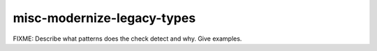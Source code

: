 .. title:: clang-tidy - misc-modernize-legacy-types

misc-modernize-legacy-types
===========================

FIXME: Describe what patterns does the check detect and why. Give examples.
